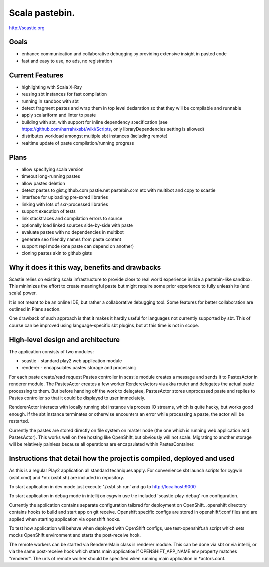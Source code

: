 Scala pastebin.
===============
http://scastie.org

Goals
-----
-  enhance communication and collaborative debugging by providing
   extensive insight in pasted code
-  fast and easy to use, no ads, no registration

Current Features
----------------
-  highlighting with Scala X-Ray
-  reusing sbt instances for fast compilation
-  running in sandbox with sbt
-  detect fragment pastes and wrap them in top level declaration so that
   they will be compilable and runnable
-  apply scalariform and linter to paste
-  building with sbt, with support for inline dependency specification
   (see https://github.com/harrah/xsbt/wiki/Scripts, only
   libraryDependencies setting is allowed)
-  distributes workload amongst multiple sbt instances (including remote)
-  realtime update of paste compilation/running progress

Plans
-----
-  allow specifying scala version
-  timeout long-running pastes
-  allow pastes deletion
-  detect pastes to gist.github.com pastie.net pastebin.com etc with
   multibot and copy to scastie
-  interface for uploading pre-sxred libraries
-  linking with lots of sxr-processed libraries
-  support execution of tests
-  link stacktraces and compilation errors to source
-  optionally load linked sources side-by-side with paste
-  evaluate pastes with no dependencies in multibot
-  generate seo friendly names from paste content
-  support repl mode (one paste can depend on another)
-  cloning pastes akin to github gists

Why it does it this way, benefits and drawbacks
------------
Scastie relies on existing scala infrastructure to provide close to real world experience inside
a pastebin-like sandbox. This minimizes the effort to create meaningful paste but might require some
prior experience to fully unleash its (and scala) power.

It is not meant to be an online IDE, but rather a collaborative debugging tool.
Some features for better collaboration are outlined in Plans section.

One drawback of such approach is that it makes it hardly useful for languages not currently supported by sbt.
This of course can be improved using language-specific sbt plugins, but at this time is not in scope.

High-level design and architecture
-----------------
The application consists of two modules:

-  scastie - standard play2 web application module
-  renderer - encapsulates pastes storage and processing

For each paste create/read request Pastes controller in scastie module creates a message and sends it to PastesActor
in renderer module. The PastesActor creates a few worker RendererActors via akka router and delegates the actual
paste processing to them. But before handing off the work to delegatee, PastesActor stores unprocessed paste
and replies to Pastes controller so that it could be displayed to user immediately.

RendererActor interacts with locally running sbt instance via process I\O streams, which is quite hacky, but works
good enough. If the sbt instance terminates or otherwise encounters an error while processing a paste, the actor will be restarted.

Currently the pastes are stored directly on file system on master node (the one which is running web application
and PastesActor). This works well on free hosting like OpenShift, but obviously will not scale.
Migrating to another storage will be relatively painless because all operations are encapsulated within PastesContainer.

Instructions that detail how the project is compiled, deployed and used
---------------------------------
As this is a regular Play2 application all standard techniques apply.
For convenience sbt launch scripts for cygwin (xsbt.cmd) and *nix (xsbt.sh) are included in repository.

To start application in dev mode just execute './xsbt.sh run' and go to http://localhost:9000

To start application in debug mode in intellij on cygwin use the included 'scastie-play-debug' run configuration.

Currently the application contains separate configuration tailored for deployment on OpenShift.
.openshift directory contains hooks to build and start app on git receive. Openshift specific configs are stored in
openshift*.conf files and are applied when starting application via openshift hooks.

To test how application will behave when deployed with OpenShift configs, use test-openshift.sh script which
sets mocks OpenShift environment and starts the post-receive hook.

The remote workers can be started via RendererMain class in renderer module. This can be done via sbt or via
intellij, or via the same post-receive hook which starts main application if OPENSHIFT_APP_NAME env property matches "renderer".
The urls of remote worker should be specified when running main application in *actors.conf.